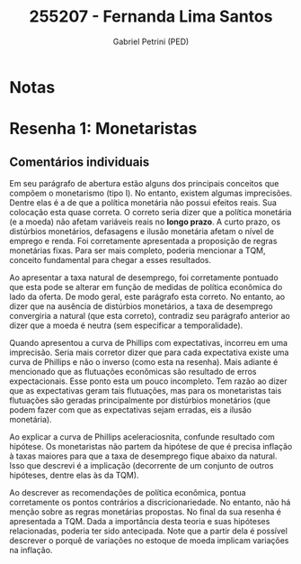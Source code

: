 #+OPTIONS: toc:nil num:nil tags:nil
#+TITLE: 255207 - Fernanda Lima Santos
#+AUTHOR: Gabriel Petrini (PED)
#+PROPERTY: RA 255207
#+PROPERTY: NOME "Fernanda Lima Santos"
#+INCLUDE_TAGS: private
#+PROPERTY: COLUMNS %TAREFA(Tarefa) %OBJETIVO(Objetivo) %CONCEITOS(Conceito) %ARGUMENTO(Argumento) %DESENVOLVIMENTO(Desenvolvimento) %CLAREZA(Clareza) %NOTA(Nota)
#+PROPERTY: TAREFA_ALL "Resenha 1" "Resenha 2" "Resenha 3" "Resenha 4" "Resenha 5" "Prova" "Seminário"
#+PROPERTY: OBJETIVO_ALL "Atingido totalmente" "Atingido satisfatoriamente" "Atingido parcialmente" "Atingindo minimamente" "Não atingido"
#+PROPERTY: CONCEITOS_ALL "Atingido totalmente" "Atingido satisfatoriamente" "Atingido parcialmente" "Atingindo minimamente" "Não atingido"
#+PROPERTY: ARGUMENTO_ALL "Atingido totalmente" "Atingido satisfatoriamente" "Atingido parcialmente" "Atingindo minimamente" "Não atingido"
#+PROPERTY: DESENVOLVIMENTO_ALL "Atingido totalmente" "Atingido satisfatoriamente" "Atingido parcialmente" "Atingindo minimamente" "Não atingido"
#+PROPERTY: CONCLUSAO_ALL "Atingido totalmente" "Atingido satisfatoriamente" "Atingido parcialmente" "Atingindo minimamente" "Não atingido"
#+PROPERTY: CLAREZA_ALL "Atingido totalmente" "Atingido satisfatoriamente" "Atingido parcialmente" "Atingindo minimamente" "Não atingido"
#+PROPERTY: NOTA_ALL "Atingido totalmente" "Atingido satisfatoriamente" "Atingido parcialmente" "Atingindo minimamente" "Não atingido"


* Notas :private:

  #+BEGIN: columnview :maxlevel 3 :id global
  #+END

* Resenha 1: Monetaristas                                           :private:
  :PROPERTIES:
  :TAREFA:   Resenha 1
  :OBJETIVO: Atingido satisfatoriamente
  :ARGUMENTO: Atingido parcialmente
  :CONCEITOS: Atingido parcialmente
  :DESENVOLVIMENTO: Atingido satisfatoriamente
  :CONCLUSAO: Atingido parcialmente
  :CLAREZA:  Atingido satisfatoriamente
  :NOTA:     Atingido parcialmente
  :END:

** Comentários individuais 

Em seu parágrafo de abertura estão alguns dos principais conceitos que compõem o monetarismo (tipo I). No entanto, existem algumas imprecisões. Dentre elas é a de que a política monetária não possui efeitos reais. Sua colocação esta quase correta. O correto seria dizer que a política monetária (e a moeda) não afetam variáveis reais no *longo prazo*. A curto prazo, os distúrbios monetários, defasagens e ilusão monetária afetam o nível de emprego e renda. Foi corretamente apresentada a proposição de regras monetárias fixas. Para ser mais completo, poderia mencionar a TQM, conceito fundamental para chegar a esses resultados.

Ao apresentar a taxa natural de desemprego, foi corretamente pontuado que esta pode se alterar em função de medidas de política econômica do lado da oferta. De modo geral, este parágrafo esta correto. No entanto, ao dizer que na ausência de distúrbios monetários, a taxa de desemprego convergiria a natural (que esta correto), contradiz seu parágrafo anterior ao dizer que a moeda é neutra (sem especificar a temporalidade).

Quando apresentou a curva de Phillips com expectativas, incorreu em uma imprecisão. Seria mais corretor dizer que para cada expectativa existe uma curva de Phillips e não o inverso (como esta na resenha). Mais adiante é mencionado que as flutuações econômicas são resultado de erros expectacionais. Esse ponto esta um pouco incompleto. Tem razão ao dizer que as expectativas geram tais flutuações, mas para os monetaristas tais flutuações são geradas principalmente por distúrbios monetários (que podem fazer com que as expectativas sejam erradas, eis a ilusão monetária).

Ao explicar a curva de Phillips aceleraciosnita, confunde resultado com hipótese. Os monetaristas não partem da hipótese de que é precisa inflação à taxas maiores para que a taxa de desemprego fique abaixo da natural. Isso que descrevi é a implicação (decorrente de um conjunto de outros hipóteses, dentre elas às da TQM).

Ao descrever as recomendações de política econômica, pontua corretamente os pontos contrários a discricionariedade. No entanto, não há menção sobre as regras monetárias propostas. No final da sua resenha é apresentada a TQM. Dada a importância desta teoria e suas hipóteses relacionadas, poderia ter sido antecipada. Note que a partir dela é possível descrever o porquê de variações no estoque de moeda implicam variações na inflação.
